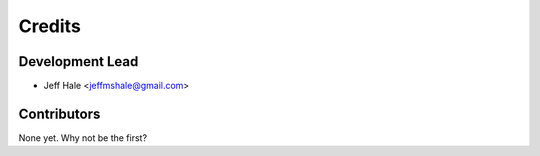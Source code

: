 =======
Credits
=======

Development Lead
----------------

* Jeff Hale <jeffmshale@gmail.com>

Contributors
------------

None yet. Why not be the first?

